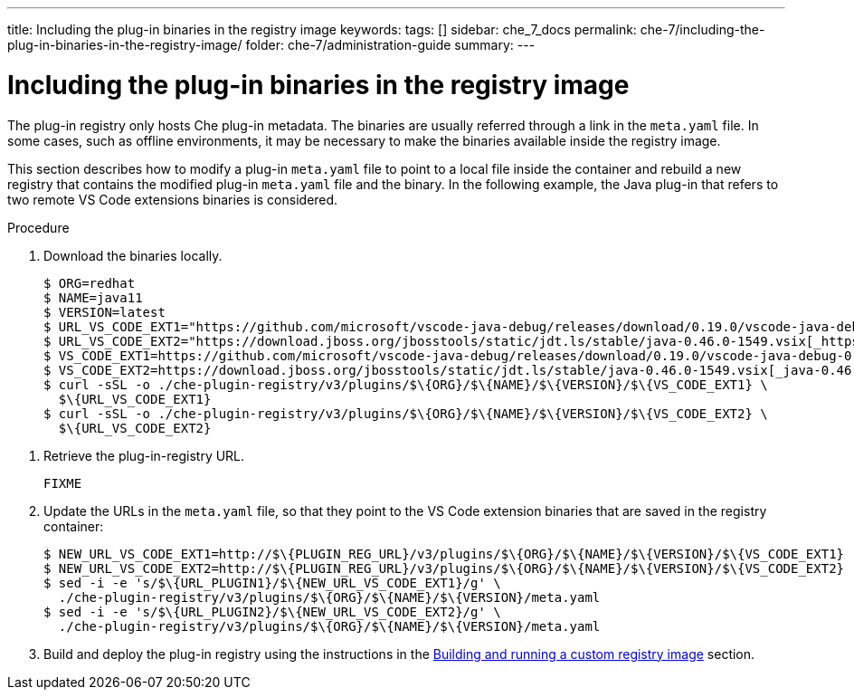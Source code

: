 ---
title: Including the plug-in binaries in the registry image
keywords:
tags: []
sidebar: che_7_docs
permalink: che-7/including-the-plug-in-binaries-in-the-registry-image/
folder: che-7/administration-guide
summary:
---

[id="including-the-plug-in-binaries-in-the-registry-image_{context}"]
= Including the plug-in binaries in the registry image

The plug-in registry only hosts Che plug-in metadata. The binaries are usually referred through a link in the `meta.yaml` file. In some cases, such as offline environments, it may be necessary to make the binaries available inside the registry image.

This section describes how to modify a plug-in `meta.yaml` file to point to a local file inside the container and rebuild a new registry that contains the modified plug-in `meta.yaml` file and the binary. In the following example, the Java plug-in that refers to two remote VS Code extensions binaries is considered.

.Procedure

. Download the binaries locally.
+
----
$ ORG=redhat
$ NAME=java11
$ VERSION=latest
$ URL_VS_CODE_EXT1="https://github.com/microsoft/vscode-java-debug/releases/download/0.19.0/vscode-java-debug-0.19.0.vsix[_https://github.com/microsoft/vscode-java-debug/releases/download/0.19.0/vscode-java-debug-0.19.0.vsix_]"
$ URL_VS_CODE_EXT2="https://download.jboss.org/jbosstools/static/jdt.ls/stable/java-0.46.0-1549.vsix[_https://download.jboss.org/jbosstools/static/jdt.ls/stable/java-0.46.0-1549.vsix_]"
$ VS_CODE_EXT1=https://github.com/microsoft/vscode-java-debug/releases/download/0.19.0/vscode-java-debug-0.19.0.vsix[_vscode-java-debug-0.19.0.vsix_]
$ VS_CODE_EXT2=https://download.jboss.org/jbosstools/static/jdt.ls/stable/java-0.46.0-1549.vsix[_java-0.46.0-1549.vsix_]
$ curl -sSL -o ./che-plugin-registry/v3/plugins/$\{ORG}/$\{NAME}/$\{VERSION}/$\{VS_CODE_EXT1} \
  $\{URL_VS_CODE_EXT1}
$ curl -sSL -o ./che-plugin-registry/v3/plugins/$\{ORG}/$\{NAME}/$\{VERSION}/$\{VS_CODE_EXT2} \
  $\{URL_VS_CODE_EXT2}
----

// TODO: this part is obviously missing
. Retrieve the plug-in-registry URL.
+
----
FIXME
----

. Update the URLs in the `meta.yaml` file, so that they point to the VS Code extension binaries that are saved in the registry container:
+
----
$ NEW_URL_VS_CODE_EXT1=http://$\{PLUGIN_REG_URL}/v3/plugins/$\{ORG}/$\{NAME}/$\{VERSION}/$\{VS_CODE_EXT1}
$ NEW_URL_VS_CODE_EXT2=http://$\{PLUGIN_REG_URL}/v3/plugins/$\{ORG}/$\{NAME}/$\{VERSION}/$\{VS_CODE_EXT2}
$ sed -i -e 's/$\{URL_PLUGIN1}/$\{NEW_URL_VS_CODE_EXT1}/g' \
  ./che-plugin-registry/v3/plugins/$\{ORG}/$\{NAME}/$\{VERSION}/meta.yaml
$ sed -i -e 's/$\{URL_PLUGIN2}/$\{NEW_URL_VS_CODE_EXT2}/g' \
  ./che-plugin-registry/v3/plugins/$\{ORG}/$\{NAME}/$\{VERSION}/meta.yaml
----

. Build and deploy the plug-in registry using the instructions in the link:{site-baseurl}che-7/building-and-running-a-custom-registry-image[Building and running a custom registry image] section.
